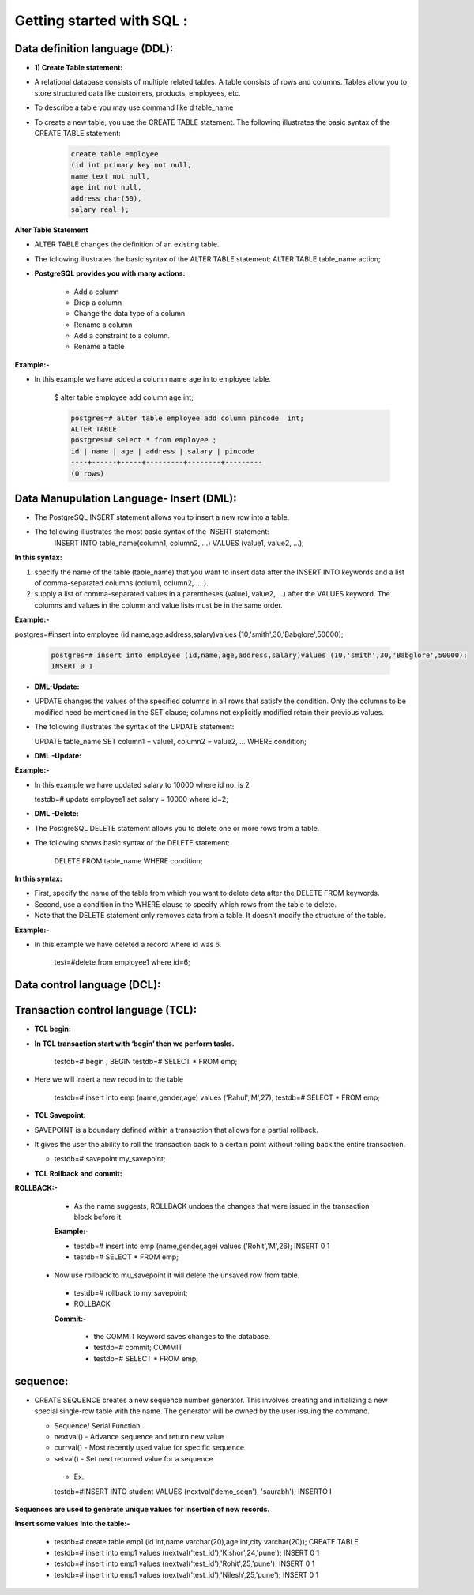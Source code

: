 .. _sql:

####################################### 
Getting started with SQL  :
#######################################

.. _ddl:

================================
Data definition language (DDL):
================================


* **1) Create Table statement:**

* A relational database consists of multiple related tables. A table consists of rows and columns.
  Tables allow you to store structured data like customers, products, employees, etc.
* To describe a table you may use command like \d table_name

* To create a new table, you use the CREATE TABLE statement. The following illustrates the basic
  syntax of the CREATE TABLE statement:


   .. code-block:: bash


      create table employee
      (id int primary key not null,
      name text not null,
      age int not null,
      address char(50),
      salary real );


   


   .. image:: ../images/ddl.png


**Alter Table Statement**


* ALTER TABLE changes the definition of an existing table.
* The following illustrates the basic syntax of the ALTER TABLE statement:
  ALTER TABLE table_name action;
  
* **PostgreSQL provides you with many actions:**

   
   • Add a column
   • Drop a column
   • Change the data type of a column
   • Rename a column
   • Add a constraint to a column.
   • Rename a table


**Example:-**

* In this example we have added a column name age in to employee table.  

   $ alter table employee add column age int;


   .. code-block:: bash


    postgres=# alter table employee add column pincode  int;
    ALTER TABLE
    postgres=# select * from employee ;
    id | name | age | address | salary | pincode 
    ----+------+-----+---------+--------+---------
    (0 rows)



.. _dml:

============================================
Data Manupulation Language- Insert (DML):
============================================


* The PostgreSQL INSERT statement allows you to insert a new row into a table.
* The following illustrates the most basic syntax of the INSERT statement:
   INSERT INTO table_name(column1, column2, …)
   VALUES (value1, value2, …);


**In this syntax:**


1) specify the name of the table (table_name) that you want to insert data after the INSERT INTO keywords and
   a list of comma-separated columns (colum1, column2, ....).
2) supply a list of comma-separated values in a parentheses (value1, value2, ...) after the VALUES keyword.
   The columns and values in the column and value lists must be in the same order.

**Example:-**


postgres=#insert into employee (id,name,age,address,salary)values (10,'smith',30,'Babglore',50000);


  .. code-block:: bash


    postgres=# insert into employee (id,name,age,address,salary)values (10,'smith',30,'Babglore',50000);
    INSERT 0 1



* **DML-Update:**


* UPDATE changes the values of the specified columns in all rows that satisfy the condition. Only the
  columns to be modified need be mentioned in the SET clause; columns not explicitly modified retain
  their previous values.
* The following illustrates the syntax of the UPDATE statement:
 
  UPDATE table_name
  SET column1 = value1,
  column2 = value2,
  ...
  WHERE condition;


* **DML -Update:**

**Example:-**

* In this example we have updated salary to 10000 where id no. is 2

    
  testdb=# update employee1 set salary = 10000 where id=2;


* **DML -Delete:**


* The PostgreSQL DELETE statement allows you to delete one or more rows from a table.
* The following shows basic syntax of the DELETE statement:


   DELETE FROM table_name
   WHERE condition;
   

**In this syntax:**

* First, specify the name of the table from which you want to delete data after the DELETE FROM
  keywords.
* Second, use a condition in the WHERE clause to specify which rows from the table to delete.
* Note that the DELETE statement only removes data from a table. It doesn’t modify the structure of the
  table.


**Example:-**


* In this example we have deleted a record where id was 6. 
  
   test=#delete from employee1 where id=6;


.. _dcl:

=====================================
Data control language (DCL):
=====================================



.. _tcl:

=====================================
Transaction control language (TCL):
=====================================


* **TCL begin:**

* **In TCL transaction start with ‘begin’ then we perform tasks.**

   testdb=# begin ;
   BEGIN
   testdb=# SELECT * FROM emp;


* Here we will insert a new recod in to the table


   testdb=# insert into emp (name,gender,age) values ('Rahul','M',27);
   testdb=# SELECT * FROM emp;


* **TCL Savepoint:**

* SAVEPOINT is a boundary defined within a transaction that allows for a partial
  rollback.
* It gives the user the ability to roll the transaction back to a certain point without rolling
  back the entire transaction.


  * testdb=# savepoint my_savepoint;


* **TCL Rollback and commit:**


**ROLLBACK:-**
  
  * As the name suggests, ROLLBACK undoes the changes that were issued in the transaction block
    before it.

  **Example:-**
  
  * testdb=# insert into emp (name,gender,age) values ('Rohit','M',26);
    INSERT 0 1
  * testdb=# SELECT * FROM emp;

  
 * Now use rollback to mu_savepoint it will delete the unsaved row from table.
  
  * testdb=# rollback to my_savepoint;
  * ROLLBACK


  **Commit:-**
   
   * the COMMIT keyword saves changes to the database.
   
   * testdb=# commit;
     COMMIT
   * testdb=# SELECT * FROM emp;


.. _sequence:

===========
sequence:
===========

* CREATE SEQUENCE creates a new sequence number generator. This involves creating
  and initializing a new special single-row table with the name. The generator will be
  owned by the user issuing the command.

  * Sequence/ Serial Function..
  * nextval() - Advance sequence and return new value
  * currval() - Most recently used value for specific sequence
  * setval() - Set next returned value for a sequence

   * Ex.

   testdb=#INSERT INTO student VALUES (nextval('demo_seqn'), 'saurabh');
   INSERTO I

**Sequences are used to generate unique values for insertion of new records.**



**Insert some values into the table:-**


  * testdb=# create table emp1 (id int,name varchar(20),age int,city varchar(20));
    CREATE TABLE
  * testdb=# insert into emp1 values (nextval('test_id'),'Kishor',24,'pune');
    INSERT 0 1
  * testdb=# insert into emp1 values (nextval('test_id'),'Rohit',25,'pune');
    INSERT 0 1
  * testdb=# insert into emp1 values (nextval('test_id'),'Nilesh',25,'pune');
    INSERT 0 1




















